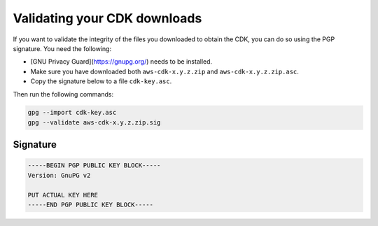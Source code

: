 .. Copyright 2010-2018 Amazon.com, Inc. or its affiliates. All Rights Reserved.

   This work is licensed under a Creative Commons Attribution-NonCommercial-ShareAlike 4.0
   International License (the "License"). You may not use this file except in compliance with the
   License. A copy of the License is located at http://creativecommons.org/licenses/by-nc-sa/4.0/.

   This file is distributed on an "AS IS" BASIS, WITHOUT WARRANTIES OR CONDITIONS OF ANY KIND,
   either express or implied. See the License for the specific language governing permissions and
   limitations under the License.

.. _validating_downloads:

########
Validating your CDK downloads
########

If you want to validate the integrity of the files you downloaded to obtain the
CDK, you can do so using the PGP signature. You need the following:

* [GNU Privacy Guard](https://gnupg.org/) needs to be installed.
* Make sure you have downloaded both ``aws-cdk-x.y.z.zip``
  and ``aws-cdk-x.y.z.zip.asc``.
* Copy the signature below to a file ``cdk-key.asc``.

Then run the following commands:

.. code-block:: sh

    gpg --import cdk-key.asc
    gpg --validate aws-cdk-x.y.z.zip.sig

Signature
=========

.. code-block::

    -----BEGIN PGP PUBLIC KEY BLOCK-----
    Version: GnuPG v2

    PUT ACTUAL KEY HERE
    -----END PGP PUBLIC KEY BLOCK-----

